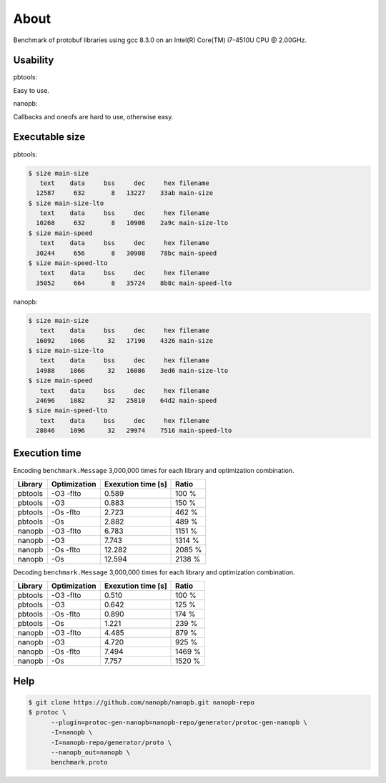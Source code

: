 About
=====

Benchmark of protobuf libraries using gcc 8.3.0 on an Intel(R)
Core(TM) i7-4510U CPU @ 2.00GHz.

Usability
---------

pbtools:

Easy to use.

nanopb:

Callbacks and oneofs are hard to use, otherwise easy.

Executable size
---------------

pbtools:

.. code-block::

   $ size main-size
      text    data     bss     dec     hex filename
     12587     632       8   13227    33ab main-size
   $ size main-size-lto
      text    data     bss     dec     hex filename
     10268     632       8   10908    2a9c main-size-lto
   $ size main-speed
      text    data     bss     dec     hex filename
     30244     656       8   30908    78bc main-speed
   $ size main-speed-lto
      text    data     bss     dec     hex filename
     35052     664       8   35724    8b8c main-speed-lto

nanopb:

.. code-block::

   $ size main-size
      text    data     bss     dec     hex filename
     16092    1066      32   17190    4326 main-size
   $ size main-size-lto
      text    data     bss     dec     hex filename
     14988    1066      32   16086    3ed6 main-size-lto
   $ size main-speed
      text    data     bss     dec     hex filename
     24696    1082      32   25810    64d2 main-speed
   $ size main-speed-lto
      text    data     bss     dec     hex filename
     28846    1096      32   29974    7516 main-speed-lto

Execution time
--------------

Encoding ``benchmark.Message`` 3,000,000 times for each library and
optimization combination.

+---------+--------------+--------------------+--------+
| Library | Optimization | Exexution time [s] | Ratio  |
+=========+==============+====================+========+
| pbtools |    -O3 -flto |              0.589 |  100 % |
+---------+--------------+--------------------+--------+
| pbtools |          -O3 |              0.883 |  150 % |
+---------+--------------+--------------------+--------+
| pbtools |    -Os -flto |              2.723 |  462 % |
+---------+--------------+--------------------+--------+
| pbtools |          -Os |              2.882 |  489 % |
+---------+--------------+--------------------+--------+
| nanopb  |    -O3 -flto |              6.783 | 1151 % |
+---------+--------------+--------------------+--------+
| nanopb  |          -O3 |              7.743 | 1314 % |
+---------+--------------+--------------------+--------+
| nanopb  |    -Os -flto |             12.282 | 2085 % |
+---------+--------------+--------------------+--------+
| nanopb  |          -Os |             12.594 | 2138 % |
+---------+--------------+--------------------+--------+

Decoding ``benchmark.Message`` 3,000,000 times for each library and
optimization combination.

+---------+--------------+--------------------+--------+
| Library | Optimization | Exexution time [s] | Ratio  |
+=========+==============+====================+========+
| pbtools |    -O3 -flto |              0.510 |  100 % |
+---------+--------------+--------------------+--------+
| pbtools |          -O3 |              0.642 |  125 % |
+---------+--------------+--------------------+--------+
| pbtools |    -Os -flto |              0.890 |  174 % |
+---------+--------------+--------------------+--------+
| pbtools |          -Os |              1.221 |  239 % |
+---------+--------------+--------------------+--------+
| nanopb  |    -O3 -flto |              4.485 |  879 % |
+---------+--------------+--------------------+--------+
| nanopb  |          -O3 |              4.720 |  925 % |
+---------+--------------+--------------------+--------+
| nanopb  |    -Os -flto |              7.494 | 1469 % |
+---------+--------------+--------------------+--------+
| nanopb  |          -Os |              7.757 | 1520 % |
+---------+--------------+--------------------+--------+

Help
----

.. code-block:: Text

   $ git clone https://github.com/nanopb/nanopb.git nanopb-repo
   $ protoc \
         --plugin=protoc-gen-nanopb=nanopb-repo/generator/protoc-gen-nanopb \
         -I=nanopb \
         -I=nanopb-repo/generator/proto \
         --nanopb_out=nanopb \
         benchmark.proto

